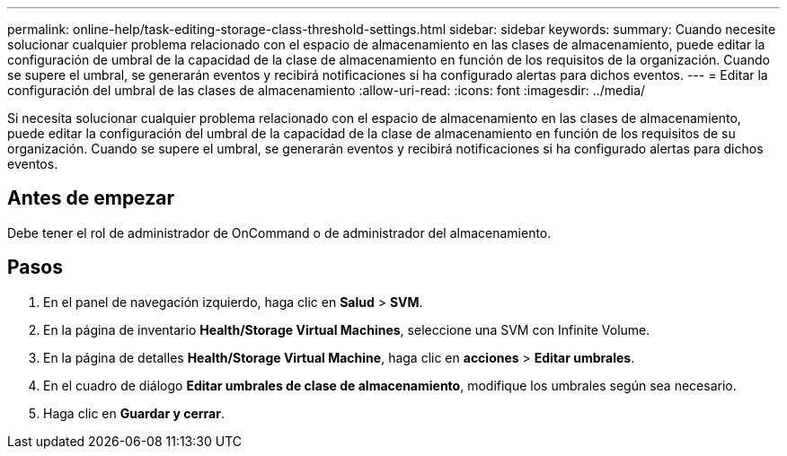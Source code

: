 ---
permalink: online-help/task-editing-storage-class-threshold-settings.html 
sidebar: sidebar 
keywords:  
summary: Cuando necesite solucionar cualquier problema relacionado con el espacio de almacenamiento en las clases de almacenamiento, puede editar la configuración de umbral de la capacidad de la clase de almacenamiento en función de los requisitos de la organización. Cuando se supere el umbral, se generarán eventos y recibirá notificaciones si ha configurado alertas para dichos eventos. 
---
= Editar la configuración del umbral de las clases de almacenamiento
:allow-uri-read: 
:icons: font
:imagesdir: ../media/


[role="lead"]
Si necesita solucionar cualquier problema relacionado con el espacio de almacenamiento en las clases de almacenamiento, puede editar la configuración del umbral de la capacidad de la clase de almacenamiento en función de los requisitos de su organización. Cuando se supere el umbral, se generarán eventos y recibirá notificaciones si ha configurado alertas para dichos eventos.



== Antes de empezar

Debe tener el rol de administrador de OnCommand o de administrador del almacenamiento.



== Pasos

. En el panel de navegación izquierdo, haga clic en *Salud* > *SVM*.
. En la página de inventario *Health/Storage Virtual Machines*, seleccione una SVM con Infinite Volume.
. En la página de detalles *Health/Storage Virtual Machine*, haga clic en *acciones* > *Editar umbrales*.
. En el cuadro de diálogo *Editar umbrales de clase de almacenamiento*, modifique los umbrales según sea necesario.
. Haga clic en *Guardar y cerrar*.

